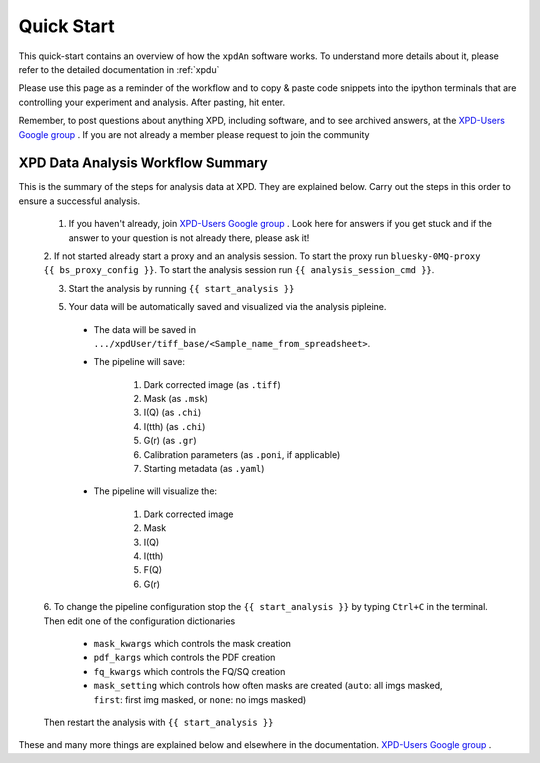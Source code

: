 .. _quick_start:

Quick Start
===========

This quick-start contains an overview of how the ``xpdAn`` software works.
To understand more details about it, please refer to the detailed documentation in :ref:`xpdu`

Please use this page as a reminder of the workflow and to copy & paste code snippets into the
ipython terminals that are controlling your experiment and analysis.  After
pasting, hit enter.

Remember, to post questions about anything XPD, including software, and to see archived answers, at the `XPD-Users Google group
<https://groups.google.com/forum/#!forum/xpd-users;context-place=overview>`_ . If you are not already a member please request to join
the community

XPD Data Analysis Workflow Summary
------------------------------------

This is the summary of the steps for analysis data at XPD. They are explained below.
Carry out the steps in this order to ensure a successful analysis.

  1. If you haven't already, join `XPD-Users Google group <https://groups.google.com/forum/#!forum/xpd-users;context-place=overview>`_ . Look here for answers if you get stuck and if the answer to your question is not already there, please ask it!

  2. If not started already start a proxy and an analysis session.
  To start the proxy run ``bluesky-0MQ-proxy {{ bs_proxy_config }}``.
  To start the analysis session run ``{{ analysis_session_cmd }}``.

  3. Start the analysis by running ``{{ start_analysis }}``

  5. Your data will be automatically saved and visualized via the analysis pipleine.

    * The data will be saved in ``.../xpdUser/tiff_base/<Sample_name_from_spreadsheet>``.

    * The pipeline will save:

        1. Dark corrected image (as ``.tiff``)
        2. Mask (as ``.msk``)
        3. I(Q) (as ``.chi``)
        4. I(tth) (as ``.chi``)
        5. G(r) (as ``.gr``)
        6. Calibration parameters (as ``.poni``, if applicable)
        7. Starting metadata (as ``.yaml``)


    * The pipeline will visualize the:

        1. Dark corrected image
        2. Mask
        3. I(Q)
        4. I(tth)
        5. F(Q)
        6. G(r)

  6. To change the pipeline configuration stop the ``{{ start_analysis }}`` by
  typing ``Ctrl+C`` in the terminal. Then edit one of the configuration
  dictionaries
     * ``mask_kwargs`` which controls the mask creation
     * ``pdf_kargs`` which controls the PDF creation
     * ``fq_kwargs`` which controls the FQ/SQ creation
     * ``mask_setting`` which controls how often masks are created
       (``auto``: all imgs masked,
       ``first``: first img masked,
       or ``none``: no imgs masked)
  Then restart the analysis with ``{{ start_analysis }}``

These and many more things are explained below and elsewhere in the
documentation. `XPD-Users Google group
<https://groups.google.com/forum/#!forum/xpd-users;context-place=overview>`_ .
